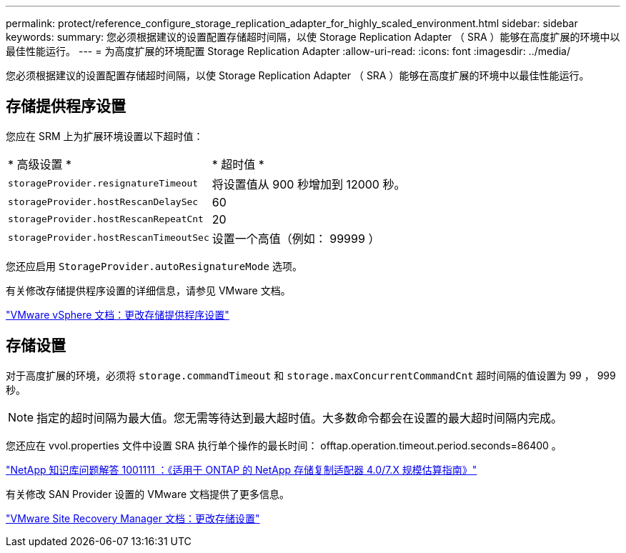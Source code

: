 ---
permalink: protect/reference_configure_storage_replication_adapter_for_highly_scaled_environment.html 
sidebar: sidebar 
keywords:  
summary: 您必须根据建议的设置配置存储超时间隔，以使 Storage Replication Adapter （ SRA ）能够在高度扩展的环境中以最佳性能运行。 
---
= 为高度扩展的环境配置 Storage Replication Adapter
:allow-uri-read: 
:icons: font
:imagesdir: ../media/


[role="lead"]
您必须根据建议的设置配置存储超时间隔，以使 Storage Replication Adapter （ SRA ）能够在高度扩展的环境中以最佳性能运行。



== 存储提供程序设置

您应在 SRM 上为扩展环境设置以下超时值：

|===


| * 高级设置 * | * 超时值 * 


 a| 
`storageProvider.resignatureTimeout`
 a| 
将设置值从 900 秒增加到 12000 秒。



 a| 
`storageProvider.hostRescanDelaySec`
 a| 
60



 a| 
`storageProvider.hostRescanRepeatCnt`
 a| 
20



 a| 
`storageProvider.hostRescanTimeoutSec`
 a| 
设置一个高值（例如： 99999 ）

|===
您还应启用 `StorageProvider.autoResignatureMode` 选项。

有关修改存储提供程序设置的详细信息，请参见 VMware 文档。

https://docs.vmware.com/en/Site-Recovery-Manager/6.5/com.vmware.srm.admin.doc/GUID-E4060824-E3C2-4869-BC39-76E88E2FF9A0.html["VMware vSphere 文档：更改存储提供程序设置"]



== 存储设置

对于高度扩展的环境，必须将 `storage.commandTimeout` 和 `storage.maxConcurrentCommandCnt` 超时间隔的值设置为 99 ， 999 秒。


NOTE: 指定的超时间隔为最大值。您无需等待达到最大超时值。大多数命令都会在设置的最大超时间隔内完成。

您还应在 vvol.properties 文件中设置 SRA 执行单个操作的最长时间： offtap.operation.timeout.period.seconds=86400 。

https://kb.netapp.com/mgmt/OTV/SRA/NetApp_Storage_Replication_Adapter_4.0%2F%2F7.X_for_ONTAP_Sizing_Guide["NetApp 知识库问题解答 1001111 ：《适用于 ONTAP 的 NetApp 存储复制适配器 4.0/7.X 规模估算指南》"]

有关修改 SAN Provider 设置的 VMware 文档提供了更多信息。

https://docs.vmware.com/en/Site-Recovery-Manager/index.html?hWord=N4IghgNiBcIGoFkDuYBOBTABAZQJYBcsAldAYwHsA3dVAT0wTADswBzGzAEXNIFcBbdE3xh8uckxABfIA["VMware Site Recovery Manager 文档：更改存储设置"]
